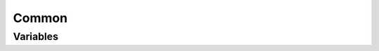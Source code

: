 Common
======

Variables
---------

.. data:: use_host_domain

   Add a domain component to hosts in /etc/hosts

   default: ``false``

.. data:: host_domain

   The domain component to add to hosts in /etc/hosts

   default: ``novalocal``
